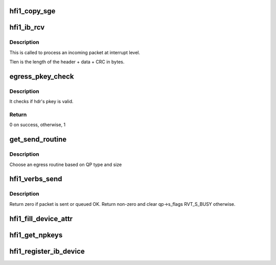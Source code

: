.. -*- coding: utf-8; mode: rst -*-
.. src-file: drivers/infiniband/hw/hfi1/verbs.c

.. _`hfi1_copy_sge`:

hfi1_copy_sge
=============

.. c:function:: void hfi1_copy_sge(struct rvt_sge_state *ss, void *data, u32 length, bool release, bool copy_last)

    copy data to SGE memory

    :param struct rvt_sge_state \*ss:
        the SGE state

    :param void \*data:
        the data to copy

    :param u32 length:
        the length of the data

    :param bool release:
        boolean to release MR

    :param bool copy_last:
        do a separate copy of the last 8 bytes

.. _`hfi1_ib_rcv`:

hfi1_ib_rcv
===========

.. c:function:: void hfi1_ib_rcv(struct hfi1_packet *packet)

    process an incoming packet

    :param struct hfi1_packet \*packet:
        data packet information

.. _`hfi1_ib_rcv.description`:

Description
-----------

This is called to process an incoming packet at interrupt level.

Tlen is the length of the header + data + CRC in bytes.

.. _`egress_pkey_check`:

egress_pkey_check
=================

.. c:function:: int egress_pkey_check(struct hfi1_pportdata *ppd, __be16 *lrh, __be32 *bth, u8 sc5, int8_t s_pkey_index)

    check P_KEY of a packet

    :param struct hfi1_pportdata \*ppd:
        Physical IB port data

    :param __be16 \*lrh:
        Local route header

    :param __be32 \*bth:
        Base transport header

    :param u8 sc5:
        SC for packet

    :param int8_t s_pkey_index:
        It will be used for look up optimization for kernel contexts
        only. If it is negative value, then it means user contexts is calling this
        function.

.. _`egress_pkey_check.description`:

Description
-----------

It checks if hdr's pkey is valid.

.. _`egress_pkey_check.return`:

Return
------

0 on success, otherwise, 1

.. _`get_send_routine`:

get_send_routine
================

.. c:function:: send_routine get_send_routine(struct rvt_qp *qp, struct verbs_txreq *tx)

    choose an egress routine

    :param struct rvt_qp \*qp:
        *undescribed*

    :param struct verbs_txreq \*tx:
        *undescribed*

.. _`get_send_routine.description`:

Description
-----------

Choose an egress routine based on QP type
and size

.. _`hfi1_verbs_send`:

hfi1_verbs_send
===============

.. c:function:: int hfi1_verbs_send(struct rvt_qp *qp, struct hfi1_pkt_state *ps)

    send a packet

    :param struct rvt_qp \*qp:
        the QP to send on

    :param struct hfi1_pkt_state \*ps:
        the state of the packet to send

.. _`hfi1_verbs_send.description`:

Description
-----------

Return zero if packet is sent or queued OK.
Return non-zero and clear qp->s_flags RVT_S_BUSY otherwise.

.. _`hfi1_fill_device_attr`:

hfi1_fill_device_attr
=====================

.. c:function:: void hfi1_fill_device_attr(struct hfi1_devdata *dd)

    Fill in rvt dev info device attributes.

    :param struct hfi1_devdata \*dd:
        the device data structure

.. _`hfi1_get_npkeys`:

hfi1_get_npkeys
===============

.. c:function:: unsigned hfi1_get_npkeys(struct hfi1_devdata *dd)

    return the size of the PKEY table for context 0

    :param struct hfi1_devdata \*dd:
        the hfi1_ib device

.. _`hfi1_register_ib_device`:

hfi1_register_ib_device
=======================

.. c:function:: int hfi1_register_ib_device(struct hfi1_devdata *dd)

    register our device with the infiniband core

    :param struct hfi1_devdata \*dd:
        the device data structure
        Return 0 if successful, errno if unsuccessful.

.. This file was automatic generated / don't edit.

